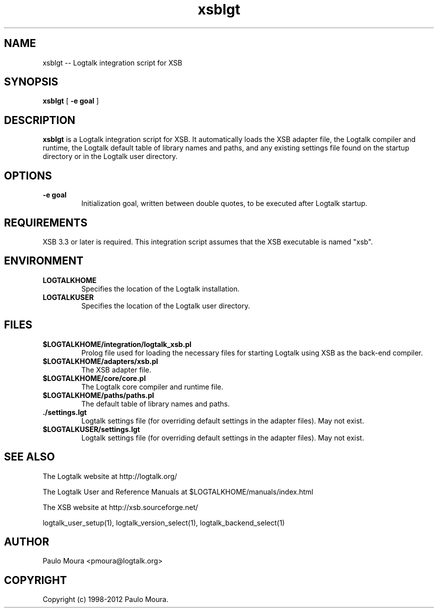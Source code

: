 .TH xsblgt 1 "May 27, 2012" "Logtalk 3.00.0" "Logtalk Documentation"

.SH NAME
xsblgt \-- Logtalk integration script for XSB

.SH SYNOPSIS
.B xsblgt
[
.BI \-e\ goal
]

.SH DESCRIPTION
\f3xsblgt\f1 is a Logtalk integration script for XSB. It automatically loads the XSB adapter file, the Logtalk compiler and runtime, the Logtalk default table of library names and paths, and any existing settings file found on the startup directory or in the Logtalk user directory.

.SH OPTIONS
.TP
.BI \-e\ goal
Initialization goal, written between double quotes, to be executed after Logtalk startup.

.SH REQUIREMENTS
XSB 3.3 or later is required. This integration script assumes that the XSB executable is named "xsb".

.SH ENVIRONMENT
.TP
.B LOGTALKHOME
Specifies the location of the Logtalk installation.
.TP
.B LOGTALKUSER
Specifies the location of the Logtalk user directory.

.SH FILES
.TP
.BI $LOGTALKHOME/integration/logtalk_xsb.pl
Prolog file used for loading the necessary files for starting Logtalk using XSB as the back-end compiler.
.TP
.BI $LOGTALKHOME/adapters/xsb.pl
The XSB adapter file.
.TP
.BI $LOGTALKHOME/core/core.pl
The Logtalk core compiler and runtime file.
.TP
.BI $LOGTALKHOME/paths/paths.pl
The default table of library names and paths.
.TP
.BI ./settings.lgt
Logtalk settings file (for overriding default settings in the adapter files). May not exist.
.TP
.BI $LOGTALKUSER/settings.lgt
Logtalk settings file (for overriding default settings in the adapter files). May not exist.

.SH "SEE ALSO"
The Logtalk website at http://logtalk.org/
.PP
The Logtalk User and Reference Manuals at $LOGTALKHOME/manuals/index.html
.PP
The XSB website at http://xsb.sourceforge.net/
.PP
logtalk_user_setup(1),\ logtalk_version_select(1),\ logtalk_backend_select(1)

.SH AUTHOR
Paulo Moura <pmoura@logtalk.org>

.SH COPYRIGHT
Copyright (c) 1998-2012 Paulo Moura.
